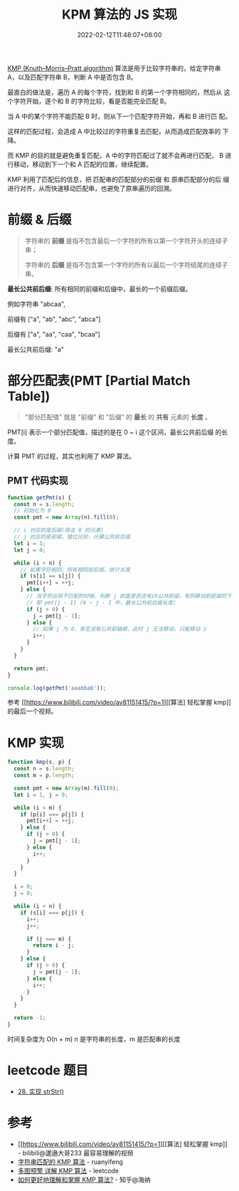 #+title: KPM 算法的 JS 实现
#+date: 2022-02-12T11:48:07+08:00
#+lastmod: 2022-02-12T11:48:07+08:00
#+draft: false
[[https://en.wikipedia.org/wiki/Knuth%E2%80%93Morris%E2%80%93Pratt_algorithm][KMP (Knuth–Morris–Pratt algorithm)]] 算法是用于比较字符串的，给定字符串
A，以及匹配字符串 B，判断 A 中是否包含 B。

最直白的做法是，遍历 A 的每个字符，找到和 B 的第一个字符相同的，然后从
这个字符开始，逐个和 B 的字符比较，看是否能完全匹配 B。

当 A 中的某个字符不能匹配 B 时，则从下一个匹配字符开始，再和 B 进行匹
配。

这样的匹配过程，会造成 A 中比较过的字符重复去匹配，从而造成匹配效率的
下降。

而 KMP 的目的就是避免重复匹配，A 中的字符匹配过了就不会再进行匹配，
B 进行移动，移动到下一个和 A 匹配的位置，继续配置。

KMP 利用了匹配后的信息，把 匹配串的匹配部分的前缀 和 原串匹配部分的后
缀 进行对齐，从而快速移动匹配串，也避免了原串遍历的回溯。

* 前缀 & 后缀
 #+BEGIN_QUOTE
 字符串的 *前缀* 是指不包含最后一个字符的所有以第一个字符开头的连续子串；

 字符串的 *后缀* 是指不包含第一个字符的所有以最后一个字符结尾的连续子串。
 #+END_QUOTE

 *最长公共前后缀*: 所有相同的前缀和后缀中，最长的一个前缀后缀。

 例如字符串 "abcaa",

 前缀有 ["a", "ab", "abc", "abca"]

 后缀有 ["a", "aa", "caa", "bcaa"]

 最长公共前后缀: "a"

* 部分匹配表(PMT [Partial Match Table])
  #+BEGIN_QUOTE
  "部分匹配值" 就是 "前缀" 和 "后缀" 的 *最长* 的 *共有* 元素的 *长度* 。
  #+END_QUOTE

  PMT[i] 表示一个部分匹配值，描述的是在 0 ~ i 这个区间，最长公共前后缀
  的长度。

  计算 PMT 的过程，其实也利用了 KMP 算法。

** PMT 代码实现
   #+BEGIN_SRC js
     function getPmt(s) {
       const n = s.length;
       // 初始化为 0
       const pmt = new Array(n).fill(0);

       // i 对应的是后缀(除去 0 的元素)
       // j 对应的是前缀，错位比较，计算公共前后缀
       let i = 1;
       let j = 0;

       while (i < n) {
         // 如果字符相同，则有相同前后缀，统计长度
         if (s[i] == s[j]) {
           pmt[i++] = ++j;
         } else {
           // 当字符出现不匹配的时候，判断 j 前面是否还有zh公共前缀，有则移动到前缀的下一位
           // 即 pmt[j - 1] (0 ~ j - 1 中，最长公共前后缀长度）
           if (j > 0) {
             j = pmt[j - 1];
           } else {
             // 如果 j 为 0，肯定没有公共前轴缀，此时 j 无法移动，只能移动 i
             i++;
           }
         }
       }

       return pmt;
     }

     console.log(getPmt('aaabbab'));
   #+END_SRC
   参考 [[https://www.bilibili.com/video/av81151415/?p=1][[算法] 轻松掌握 kmp]] 的最后一个视频。

* KMP 实现
  #+BEGIN_SRC js
    function kmp(s, p) {
      const n = s.length;
      const m = p.length;

      const pmt = new Array(m).fill(0);
      let i = 1, j = 0;

      while (i < m) {
        if (p[i] === p[j]) {
          pmt[i++] = ++j;
        } else {
          if (j > 0) {
            j = pmt[j - 1];
          } else {
            i++;
          }
        }
      }

      i = 0;
      j = 0;

      while (i < n) {
        if (s[i] === p[j]) {
          i++;
          j++;

          if (j === m) {
            return i - j;
          }
        } else {
          if (j > 0) {
            j = pmt[j - 1];
          } else {
            i++;
          }
        }
      }

      return -1;
    }
  #+END_SRC

  时间复杂度为 O(n + m) n 是字符串的长度，m 是匹配串的长度

* leetcode 题目
  - [[https://leetcode-cn.com/problems/implement-strstr/][28. 实现 strStr()]]

* 参考
  - [[https://www.bilibili.com/video/av81151415/?p=1][[算法] 轻松掌握 kmp]] - bilibili@邋遢大哥233
    最容易理解的视频
  - [[https://www.ruanyifeng.com/blog/2013/05/Knuth%E2%80%93Morris%E2%80%93Pratt_algorithm.html][字符串匹配的 KMP 算法]] - ruanyifeng
  - [[https://leetcode-cn.com/problems/implement-strstr/solution/duo-tu-yu-jing-xiang-jie-kmp-suan-fa-by-w3c9c/][多图预警 详解 KMP 算法]] - leetcode
  - [[https://www.zhihu.com/question/21923021/answer/281346746][如何更好地理解和掌握 KMP 算法?]] - 知乎@海纳
